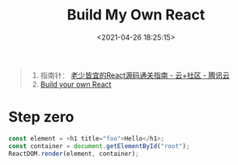 #+TITLE: Build My Own React
#+DATE: <2021-04-26 18:25:15>
#+TAGS[]: react
#+CATEGORIES[]: react
#+LANGUAGE: zh-cn
#+STARTUP: indent

#+begin_quote
1. 指南针： [[https://cloud.tencent.com/developer/article/1737772][老少皆宜的React源码通关指南 - 云+社区 - 腾讯云]]
2. [[https://pomb.us/build-your-own-react/][Build your own React]]
#+end_quote

* Step zero

#+begin_src js
const element = <h1 title="foo">Hello</h1>;
const container = document.getElementById("root");
ReactDOM.render(element, container);
#+end_src
